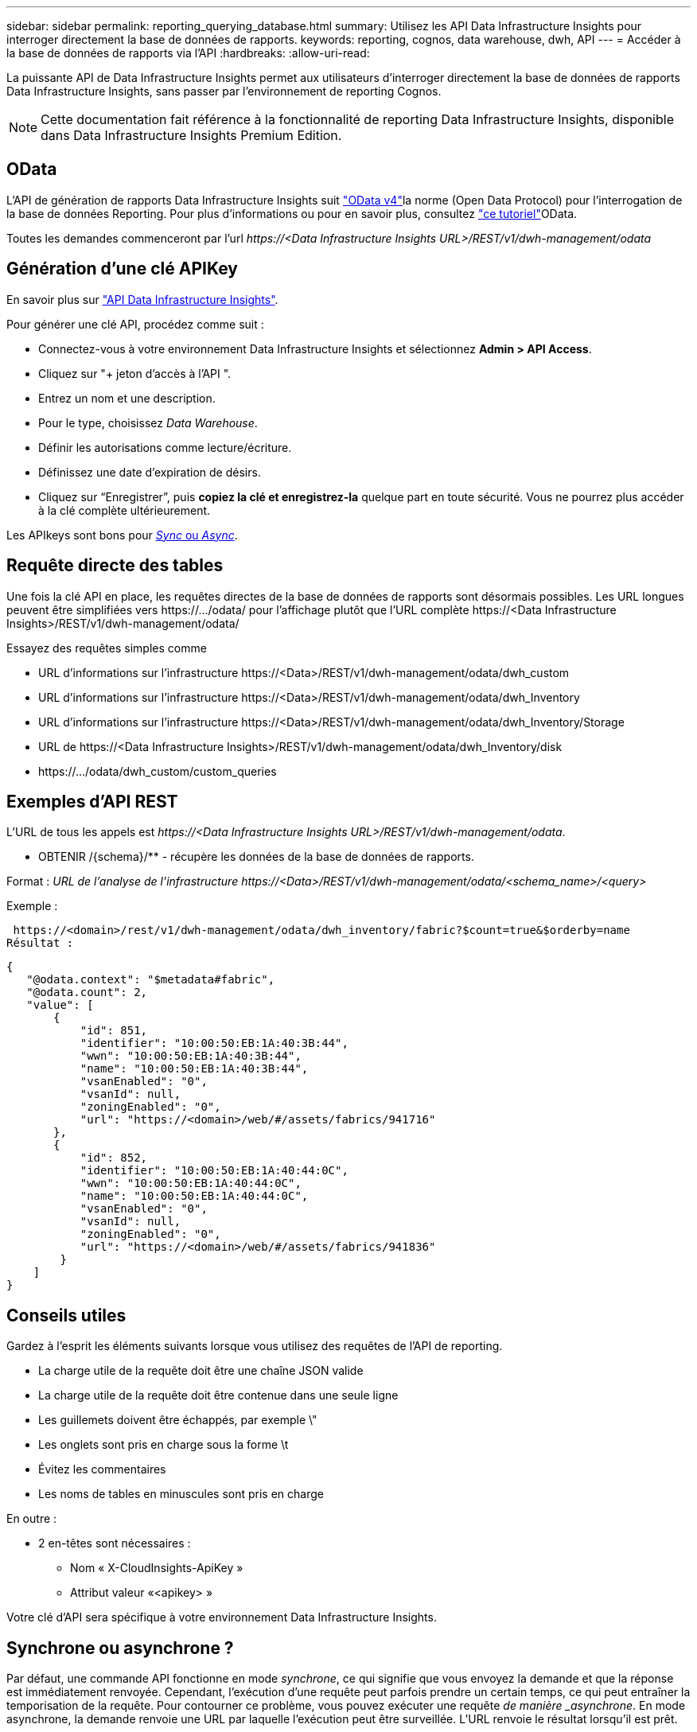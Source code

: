 ---
sidebar: sidebar 
permalink: reporting_querying_database.html 
summary: Utilisez les API Data Infrastructure Insights pour interroger directement la base de données de rapports. 
keywords: reporting, cognos, data warehouse, dwh, API 
---
= Accéder à la base de données de rapports via l'API
:hardbreaks:
:allow-uri-read: 


[role="lead"]
La puissante API de Data Infrastructure Insights permet aux utilisateurs d'interroger directement la base de données de rapports Data Infrastructure Insights, sans passer par l'environnement de reporting Cognos.


NOTE: Cette documentation fait référence à la fonctionnalité de reporting Data Infrastructure Insights, disponible dans Data Infrastructure Insights Premium Edition.



== OData

L'API de génération de rapports Data Infrastructure Insights suit link:https://www.odata.org/["OData v4"]la norme (Open Data Protocol) pour l'interrogation de la base de données Reporting. Pour plus d'informations ou pour en savoir plus, consultez link:https://www.odata.org/getting-started/basic-tutorial/["ce tutoriel"]OData.

Toutes les demandes commenceront par l'url _\https://<Data Infrastructure Insights URL>/REST/v1/dwh-management/odata_



== Génération d'une clé APIKey

En savoir plus sur link:API_Overview.html["API Data Infrastructure Insights"].

Pour générer une clé API, procédez comme suit :

* Connectez-vous à votre environnement Data Infrastructure Insights et sélectionnez *Admin > API Access*.
* Cliquez sur "+ jeton d'accès à l'API ".
* Entrez un nom et une description.
* Pour le type, choisissez _Data Warehouse_.
* Définir les autorisations comme lecture/écriture.
* Définissez une date d'expiration de désirs.
* Cliquez sur “Enregistrer”, puis *copiez la clé et enregistrez-la* quelque part en toute sécurité. Vous ne pourrez plus accéder à la clé complète ultérieurement.


Les APIkeys sont bons pour <<synchronous-or-asynchronous,_Sync_ ou _Async_>>.



== Requête directe des tables

Une fois la clé API en place, les requêtes directes de la base de données de rapports sont désormais possibles. Les URL longues peuvent être simplifiées vers \https://.../odata/ pour l'affichage plutôt que l'URL complète \https://<Data Infrastructure Insights>/REST/v1/dwh-management/odata/

Essayez des requêtes simples comme

* URL d'informations sur l'infrastructure \https://<Data>/REST/v1/dwh-management/odata/dwh_custom
* URL d'informations sur l'infrastructure \https://<Data>/REST/v1/dwh-management/odata/dwh_Inventory
* URL d'informations sur l'infrastructure \https://<Data>/REST/v1/dwh-management/odata/dwh_Inventory/Storage
* URL de \https://<Data Infrastructure Insights>/REST/v1/dwh-management/odata/dwh_Inventory/disk
* \https://.../odata/dwh_custom/custom_queries




== Exemples d'API REST

L'URL de tous les appels est _\https://<Data Infrastructure Insights URL>/REST/v1/dwh-management/odata_.

* OBTENIR /{schema}/** - récupère les données de la base de données de rapports.


Format : _URL de l'analyse de l'infrastructure \https://<Data>/REST/v1/dwh-management/odata/<schema_name>/<query>_

Exemple :

 https://<domain>/rest/v1/dwh-management/odata/dwh_inventory/fabric?$count=true&$orderby=name
Résultat :

....
{
   "@odata.context": "$metadata#fabric",
   "@odata.count": 2,
   "value": [
       {
           "id": 851,
           "identifier": "10:00:50:EB:1A:40:3B:44",
           "wwn": "10:00:50:EB:1A:40:3B:44",
           "name": "10:00:50:EB:1A:40:3B:44",
           "vsanEnabled": "0",
           "vsanId": null,
           "zoningEnabled": "0",
           "url": "https://<domain>/web/#/assets/fabrics/941716"
       },
       {
           "id": 852,
           "identifier": "10:00:50:EB:1A:40:44:0C",
           "wwn": "10:00:50:EB:1A:40:44:0C",
           "name": "10:00:50:EB:1A:40:44:0C",
           "vsanEnabled": "0",
           "vsanId": null,
           "zoningEnabled": "0",
           "url": "https://<domain>/web/#/assets/fabrics/941836"
        }
    ]
}
....


== Conseils utiles

Gardez à l'esprit les éléments suivants lorsque vous utilisez des requêtes de l'API de reporting.

* La charge utile de la requête doit être une chaîne JSON valide
* La charge utile de la requête doit être contenue dans une seule ligne
* Les guillemets doivent être échappés, par exemple \"
* Les onglets sont pris en charge sous la forme \t
* Évitez les commentaires
* Les noms de tables en minuscules sont pris en charge


En outre :

* 2 en-têtes sont nécessaires :
+
** Nom « X-CloudInsights-ApiKey »
** Attribut valeur «<apikey> »




Votre clé d'API sera spécifique à votre environnement Data Infrastructure Insights.



== Synchrone ou asynchrone ?

Par défaut, une commande API fonctionne en mode _synchrone_, ce qui signifie que vous envoyez la demande et que la réponse est immédiatement renvoyée. Cependant, l'exécution d'une requête peut parfois prendre un certain temps, ce qui peut entraîner la temporisation de la requête. Pour contourner ce problème, vous pouvez exécuter une requête _de manière _asynchrone_. En mode asynchrone, la demande renvoie une URL par laquelle l'exécution peut être surveillée. L'URL renvoie le résultat lorsqu'il est prêt.

Pour exécuter une requête en mode asynchrone, ajoutez l'en-tête `*Prefer: respond-async*` à la requête. Une fois l'exécution réussie, la réponse contiendra les en-têtes suivants :

....
Status Code: 202 (which means ACCEPTED)
preference-applied: respond-async
location: https://<Data Infrastructure Insights URL>/rest/v1/dwh-management/odata/dwh_custom/asyncStatus/<token>
....
Si vous interrogez l'URL de l'emplacement, les mêmes en-têtes seront retournés si la réponse n'est pas encore prête ou si l'état 200 est prêt. Le contenu de la réponse sera de type texte et contient l'état http de la requête d'origine et certaines métadonnées, suivies des résultats de la requête d'origine.

....
HTTP/1.1 200 OK
 OData-Version: 4.0
 Content-Type: application/json;odata.metadata=minimal
 oDataResponseSizeCounted: true

 { <JSON_RESPONSE> }
....
Pour afficher la liste de toutes les requêtes asynchrones et savoir lesquelles sont prêtes, utilisez la commande suivante :

 GET https://<Data Infrastructure Insights URL>/rest/v1/dwh-management/odata/dwh_custom/asyncList
La réponse a le format suivant :

....
{
   "queries" : [
       {
           "Query": "https://<Data Infrastructure Insights URL>/rest/v1/dwh-management/odata/dwh_custom/heavy_left_join3?$count=true",
           "Location": "https://<Data Infrastructure Insights URL>/rest/v1/dwh-management/odata/dwh_custom/asyncStatus/<token>",
           "Finished": false
       }
   ]
}
....